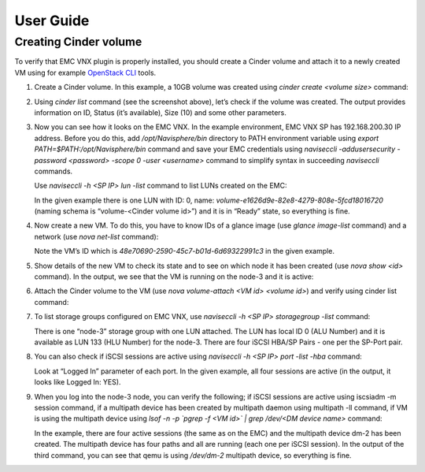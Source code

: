 ==========
User Guide
==========

Creating Cinder volume
=========================

To verify that EMC VNX plugin is properly installed, you should create a Cinder
volume and attach it to a newly created VM using for example
`OpenStack CLI <http://docs.openstack.org/cli-reference/content/>`_ tools.

#. Create a Cinder volume. In this example, a 10GB volume was created using
   *cinder create <volume size>* command:

   .. image:: images/create.png
      :width: 50%

#. Using *cinder list* command (see the screenshot above), let’s check if the
   volume was created. The output provides information on ID, Status
   (it’s available), Size (10) and some other parameters.

#. Now you can see how it looks on the EMC VNX. In the example environment,
   EMC VNX SP has 192.168.200.30 IP address. Before you do this,
   add */opt/Navisphere/bin* directory to PATH environment variable using
   *export PATH=$PATH:/opt/Navisphere/bin* command and save your EMC
   credentials using *naviseccli -addusersecurity -password <password>
   -scope 0 -user <username>* command to simplify syntax in succeeding
   *naviseccli* commands.

   Use *naviseccli -h <SP IP> lun -list* command to list LUNs created on the
   EMC:

   .. image:: images/lunid.png
      :width: 50%

   In the given example there is one LUN with ID: 0, name:
   *volume-e1626d9e-82e8-4279-808e-5fcd18016720* (naming schema is
   “volume-<Cinder volume id>”) and it is in “Ready” state, so everything is
   fine.

#. Now create a new VM. To do this, you have to know IDs of a glance image
   (use *glance image-list* command) and a network (use *nova net-list*
   command):

   .. image:: images/glance.png
      :width: 50%

   Note the VM’s ID which is *48e70690-2590-45c7-b01d-6d69322991c3* in the
   given example.

#. Show details of the new VM to check its state and to see on which node it
   has been created (use *nova show <id>* command). In the output, we see that
   the VM is running on the node-3 and it is active:

   .. image:: images/novaShow.png
      :width: 50%

#. Attach the Cinder volume to the VM (use *nova volume-attach <VM id>
   <volume id>*)
   and verify using cinder list command:

   .. image:: images/volumeAttach.png
      :width: 50%

#. To list storage groups configured on EMC VNX, use *naviseccli -h <SP IP>
   storagegroup -list* command:

   .. image:: images/storagegroup.png
      :width: 50%

   There is one “node-3” storage group with one LUN attached. The LUN has local
   ID 0 (ALU Number) and it is available as LUN 133 (HLU Number) for the
   node-3. There are four iSCSI HBA/SP Pairs - one per the SP-Port pair.

#. You can also check if iSCSI sessions are active using
   *naviseccli -h <SP IP> port -list -hba* command:

   .. image:: images/hba.png
      :width: 50%

   Look at “Logged In” parameter of each port. In the given example, all four
   sessions are active (in the output, it looks like Logged In: YES).

#. When you log into the node-3 node, you can verify the following; if iSCSI
   sessions are active using iscsiadm -m session command, if a multipath device
   has been created by multipath daemon using multipath -ll command, if VM is
   using the multipath device using
   *lsof -n -p `pgrep -f <VM id>` | grep /dev/<DM device name>* command:


   .. image:: images/iscsiadmin.png
      :width: 50%

   In the example, there are four active sessions (the same as on the EMC) and
   the multipath device dm-2 has been created. The multipath device has four
   paths and all are running (each one per iSCSI session). In the output of the
   third command,  you can see that qemu is using */dev/dm-2* multipath device,
   so everything is fine.
